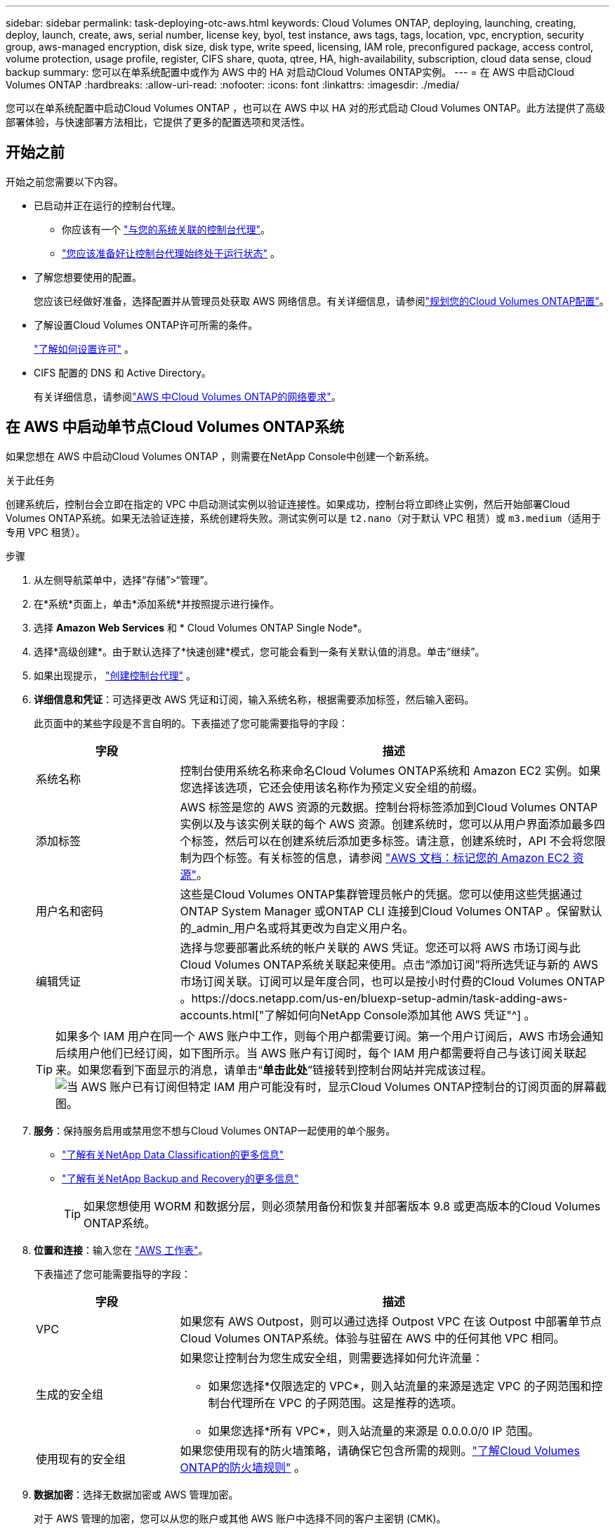 ---
sidebar: sidebar 
permalink: task-deploying-otc-aws.html 
keywords: Cloud Volumes ONTAP, deploying, launching, creating, deploy, launch, create, aws, serial number, license key, byol, test instance, aws tags, tags, location, vpc, encryption, security group, aws-managed encryption, disk size, disk type, write speed, licensing, IAM role, preconfigured package, access control, volume protection, usage profile, register, CIFS share, quota, qtree, HA, high-availability, subscription, cloud data sense, cloud backup 
summary: 您可以在单系统配置中或作为 AWS 中的 HA 对启动Cloud Volumes ONTAP实例。 
---
= 在 AWS 中启动Cloud Volumes ONTAP
:hardbreaks:
:allow-uri-read: 
:nofooter: 
:icons: font
:linkattrs: 
:imagesdir: ./media/


[role="lead"]
您可以在单系统配置中启动Cloud Volumes ONTAP ，也可以在 AWS 中以 HA 对的形式启动 Cloud Volumes ONTAP。此方法提供了高级部署体验，与快速部署方法相比，它提供了更多的配置选项和灵活性。



== 开始之前

开始之前您需要以下内容。

[[licensing]]
* 已启动并正在运行的控制台代理。
+
** 你应该有一个 https://docs.netapp.com/us-en/bluexp-setup-admin/task-quick-start-connector-aws.html["与您的系统关联的控制台代理"^]。
** https://docs.netapp.com/us-en/bluexp-setup-admin/concept-connectors.html["您应该准备好让控制台代理始终处于运行状态"^] 。


* 了解您想要使用的配置。
+
您应该已经做好准备，选择配置并从管理员处获取 AWS 网络信息。有关详细信息，请参阅link:task-planning-your-config.html["规划您的Cloud Volumes ONTAP配置"^]。

* 了解设置Cloud Volumes ONTAP许可所需的条件。
+
link:task-set-up-licensing-aws.html["了解如何设置许可"^] 。

* CIFS 配置的 DNS 和 Active Directory。
+
有关详细信息，请参阅link:reference-networking-aws.html["AWS 中Cloud Volumes ONTAP的网络要求"^]。





== 在 AWS 中启动单节点Cloud Volumes ONTAP系统

如果您想在 AWS 中启动Cloud Volumes ONTAP ，则需要在NetApp Console中创建一个新系统。

.关于此任务
创建系统后，控制台会立即在指定的 VPC 中启动测试实例以验证连接性。如果成功，控制台将立即终止实例，然后开始部署Cloud Volumes ONTAP系统。如果无法验证连接，系统创建将失败。测试实例可以是 `t2.nano`（对于默认 VPC 租赁）或 `m3.medium`（适用于专用 VPC 租赁）。

.步骤
. 从左侧导航菜单中，选择“存储”>“管理”。
. [[订阅]]在*系统*页面上，单击*添加系统*并按照提示进行操作。
. 选择 *Amazon Web Services* 和 * Cloud Volumes ONTAP Single Node*。
. 选择*高级创建*。由于默认选择了*快速创建*模式，您可能会看到一条有关默认值的消息。单击“继续”。
. 如果出现提示， https://docs.netapp.com/us-en/bluexp-setup-admin/task-quick-start-connector-aws.html["创建控制台代理"^] 。
. *详细信息和凭证*：可选择更改 AWS 凭证和订阅，输入系统名称，根据需要添加标签，然后输入密码。
+
此页面中的某些字段是不言自明的。下表描述了您可能需要指导的字段：

+
[cols="25,75"]
|===
| 字段 | 描述 


| 系统名称 | 控制台使用系统名称来命名Cloud Volumes ONTAP系统和 Amazon EC2 实例。如果您选择该选项，它还会使用该名称作为预定义安全组的前缀。 


| 添加标签 | AWS 标签是您的 AWS 资源的元数据。控制台将标签添加到Cloud Volumes ONTAP实例以及与该实例关联的每个 AWS 资源。创建系统时，您可以从用户界面添加最多四个标签，然后可以在创建系统后添加更多标签。请注意，创建系统时，API 不会将您限制为四个标签。有关标签的信息，请参阅 https://docs.aws.amazon.com/AWSEC2/latest/UserGuide/Using_Tags.html["AWS 文档：标记您的 Amazon EC2 资源"^]。 


| 用户名和密码 | 这些是Cloud Volumes ONTAP集群管理员帐户的凭据。您可以使用这些凭据通过ONTAP System Manager 或ONTAP CLI 连接到Cloud Volumes ONTAP 。保留默认的_admin_用户名或将其更改为自定义用户名。 


| 编辑凭证 | 选择与您要部署此系统的帐户关联的 AWS 凭证。您还可以将 AWS 市场订阅与此Cloud Volumes ONTAP系统关联起来使用。点击“添加订阅”将所选凭证与新的 AWS 市场订阅关联。订阅可以是年度合同，也可以是按小时付费的Cloud Volumes ONTAP 。https://docs.netapp.com/us-en/bluexp-setup-admin/task-adding-aws-accounts.html["了解如何向NetApp Console添加其他 AWS 凭证"^] 。 
|===
+

TIP: 如果多个 IAM 用户在同一个 AWS 账户中工作，则每个用户都需要订阅。第一个用户订阅后，AWS 市场会通知后续用户他们已经订阅，如下图所示。当 AWS 账户有订阅时，每个 IAM 用户都需要将自己与该订阅关联起来。如果您看到下面显示的消息，请单击“*单击此处*”链接转到控制台网站并完成该过程。image:screenshot_aws_marketplace.gif["当 AWS 账户已有订阅但特定 IAM 用户可能没有时，显示Cloud Volumes ONTAP控制台的订阅页面的屏幕截图。"]

. *服务*：保持服务启用或禁用您不想与Cloud Volumes ONTAP一起使用的单个服务。
+
** https://docs.netapp.com/us-en/bluexp-classification/concept-cloud-compliance.html["了解有关NetApp Data Classification的更多信息"^]
** https://docs.netapp.com/us-en/bluexp-backup-recovery/concept-backup-to-cloud.html["了解有关NetApp Backup and Recovery的更多信息"^]
+

TIP: 如果您想使用 WORM 和数据分层，则必须禁用备份和恢复并部署版本 9.8 或更高版本的Cloud Volumes ONTAP系统。



. *位置和连接*：输入您在 https://docs.netapp.com/us-en/bluexp-cloud-volumes-ontap/task-planning-your-config.html#collect-networking-information["AWS 工作表"^]。
+
下表描述了您可能需要指导的字段：

+
[cols="25,75"]
|===
| 字段 | 描述 


| VPC | 如果您有 AWS Outpost，则可以通过选择 Outpost VPC 在该 Outpost 中部署单节点Cloud Volumes ONTAP系统。体验与驻留在 AWS 中的任何其他 VPC 相同。 


| 生成的安全组  a| 
如果您让控制台为您生成安全组，则需要选择如何允许流量：

** 如果您选择*仅限选定的 VPC*，则入站流量的来源是选定 VPC 的子网范围和控制台代理所在 VPC 的子网范围。这是推荐的选项。
** 如果您选择*所有 VPC*，则入站流量的来源是 0.0.0.0/0 IP 范围。




| 使用现有的安全组 | 如果您使用现有的防火墙策略，请确保它包含所需的规则。link:reference-security-groups.html["了解Cloud Volumes ONTAP的防火墙规则"^] 。 
|===
. *数据加密*：选择无数据加密或 AWS 管理加密。
+
对于 AWS 管理的加密，您可以从您的账户或其他 AWS 账户中选择不同的客户主密钥 (CMK)。

+

TIP: 创建Cloud Volumes ONTAP系统后，您无法更改 AWS 数据加密方法。

+
link:task-setting-up-kms.html["了解如何为Cloud Volumes ONTAP设置 AWS KMS"^] 。

+
link:concept-security.html#encryption-of-data-at-rest["了解有关受支持的加密技术的更多信息"^] 。

. *收费方式和 NSS 帐户*：指定您想要在此系统中使用的收费选项，然后指定NetApp支持站点帐户。
+
** link:concept-licensing.html["了解Cloud Volumes ONTAP的许可选项"^] 。
** link:task-set-up-licensing-aws.html["了解如何设置许可"^] 。


. * Cloud Volumes ONTAP配置*（仅限年度 AWS 市场合同）：查看默认配置并单击*继续*或单击*更改配置*以选择您自己的配置。
+
如果保留默认配置，则只需要指定一个卷，然后审核并批准该配置。

. *预配置包*：选择其中一个包以快速启动Cloud Volumes ONTAP，或单击*更改配置*以选择您自己的配置。
+
如果您选择其中一个包，那么您只需要指定一个卷，然后审核并批准配置。

. *IAM 角色*：最好保留默认选项，让控制台为您创建角色。
+
如果您希望使用自己的政策，则必须满足link:task-set-up-iam-roles.html["Cloud Volumes ONTAP节点的策略要求"^]。

. *许可*：根据需要更改Cloud Volumes ONTAP版本并选择实例类型和实例租赁。
+

NOTE: 如果所选版本有较新的候选版本、通用版本或补丁版本，则控制台在创建系统时会将系统更新到该版本。例如，如果您选择Cloud Volumes ONTAP 9.13.1 并且 9.13.1 P4 可用，则会发生更新。更新不会从一个版本发生到另一个版本 - 例如，从 9.13 到 9.14。

. *底层存储资源*：选择磁盘类型，配置底层存储，并选择是否保持数据分层启用。
+
请注意以下事项：

+
** 磁盘类型适用于初始卷（和聚合）。您可以为后续卷（和聚合）选择不同的磁盘类型。
** 如果您选择 gp3 或 io1 磁盘，控制台将使用 AWS 中的弹性卷功能根据需要自动增加底层存储磁盘容量。您可以根据您的存储需求选择初始容量，并在部署Cloud Volumes ONTAP后进行修改。link:concept-aws-elastic-volumes.html["了解有关 AWS 弹性卷支持的更多信息"^] 。
** 如果您选择 gp2 或 st1 磁盘，则可以为初始聚合中的所有磁盘以及使用简单配置选项时控制台创建的任何其他聚合选择磁盘大小。您可以使用高级分配选项创建使用不同磁盘大小的聚合。
** 您可以在创建或编辑卷时选择特定的卷分层策略。
** 如果您禁用数据分层，则可以在后续聚合上启用它。
+
link:concept-data-tiering.html["了解数据分层的工作原理"^] 。



. *写入速度和 WORM*：
+
.. 如果需要，选择*正常*或*高*写入速度。
+
link:concept-write-speed.html["了解有关写入速度的更多信息"^] 。

.. 如果需要，请激活一次写入、多次读取 (WORM) 存储。
+
如果为Cloud Volumes ONTAP 9.7 及更低版本启用了数据分层，则无法启用 WORM。启用 WORM 和分层后，恢复或降级到Cloud Volumes ONTAP 9.8 的操作将被阻止。

+
link:concept-worm.html["了解有关 WORM 存储的更多信息"^] 。

.. 如果您激活 WORM 存储，请选择保留期限。


. *创建卷*：输入新卷的详细信息或单击*跳过*。
+
link:concept-client-protocols.html["了解支持的客户端协议和版本"^] 。

+
此页面中的某些字段是不言自明的。下表描述了您可能需要指导的字段：

+
[cols="25,75"]
|===
| 字段 | 描述 


| 大小 | 您可以输入的最大大小很大程度上取决于您是否启用精简配置，这使您能够创建比当前可用的物理存储更大的卷。 


| 访问控制（仅适用于 NFS） | 导出策略定义了子网中可以访问卷的客户端。默认情况下，控制台输入一个提供对子网中所有实例的访问权限的值。 


| 权限和用户/组（仅适用于 CIFS） | 这些字段使您能够控制用户和组对共享的访问级别（也称为访问控制列表或 ACL）。您可以指定本地或域 Windows 用户或组，或者 UNIX 用户或组。如果指定域 Windows 用户名，则必须使用域\用户名格式包含用户的域。 


| Snapshot 策略 | Snapshot 副本策略指定自动创建的NetApp Snapshot 副本的频率和数量。NetApp Snapshot 副本是时间点文件系统映像，它不会影响性能并且只需要最少的存储空间。您可以选择默认策略或无策略。对于瞬态数据，您可能选择无：例如，对于 Microsoft SQL Server，请选择 tempdb。 


| 高级选项（仅适用于 NFS） | 为卷选择一个 NFS 版本：NFSv3 或 NFSv4。 


| 启动器组和 IQN（仅适用于 iSCSI） | iSCSI 存储目标称为 LUN（逻辑单元），并作为标准块设备呈现给主机。启动器组是 iSCSI 主机节点名称表，用于控制哪些启动器可以访问哪些 LUN。iSCSI 目标通过标准以太网网络适配器 (NIC)、带有软件启动器的 TCP 卸载引擎 (TOE) 卡、融合网络适配器 (CNA) 或专用主机总线适配器 (HBA) 连接到网络，并通过 iSCSI 限定名称 (IQN) 进行标识。当您创建 iSCSI 卷时，控制台会自动为您创建一个 LUN。我们通过为每个卷创建一个 LUN 来简化操作，因此无需进行任何管理。创建卷后，link:task-connect-lun.html["使用 IQN 从主机连接到 LUN"] 。 
|===
+
下图显示了卷创建向导的第一页：

+
image:screenshot_cot_vol.gif["屏幕截图：显示为Cloud Volumes ONTAP实例填写的卷页面。"]

. *CIFS 设置*：如果您选择了 CIFS 协议，请设置 CIFS 服务器。
+
[cols="25,75"]
|===
| 字段 | 描述 


| DNS 主 IP 地址和辅助 IP 地址 | 为 CIFS 服务器提供名称解析的 DNS 服务器的 IP 地址。列出的 DNS 服务器必须包含定位 CIFS 服务器将加入的域的 Active Directory LDAP 服务器和域控制器所需的服务位置记录 (SRV)。 


| 要加入的 Active Directory 域 | 您希望 CIFS 服务器加入的 Active Directory (AD) 域的 FQDN。 


| 授权加入域的凭据 | 具有足够权限将计算机添加到 AD 域内指定组织单位 (OU) 的 Windows 帐户的名称和密码。 


| CIFS 服务器 NetBIOS 名称 | AD 域中唯一的 CIFS 服务器名称。 


| 组织单位 | AD 域内与 CIFS 服务器关联的组织单位。默认值为 CN=Computers。如果将 AWS Managed Microsoft AD 配置为Cloud Volumes ONTAP 的AD 服务器，则应在此字段中输入 *OU=Computers,OU=corp*。 


| DNS 域 | Cloud Volumes ONTAP存储虚拟机 (SVM) 的 DNS 域。大多数情况下，该域与 AD 域相同。 


| NTP 服务器 | 选择“使用 Active Directory 域”以使用 Active Directory DNS 配置 NTP 服务器。如果您需要使用不同的地址配置 NTP 服务器，那么您应该使用 API。请参阅 https://docs.netapp.com/us-en/bluexp-automation/index.html["NetApp Console自动化文档"^]了解详情。请注意，只有在创建 CIFS 服务器时才能配置 NTP 服务器。创建 CIFS 服务器后，它不可配置。 
|===
. *使用情况配置文件、磁盘类型和分层策略*：选择是否要启用存储效率功能，并在需要时编辑卷分层策略。
+
更多信息，请参阅link:https://docs.netapp.com/us-en/bluexp-cloud-volumes-ontap/task-planning-your-config.html#choose-a-volume-usage-profile["了解卷使用情况"^]，link:concept-data-tiering.html["数据分层概述"^] ， 和 https://kb.netapp.com/Cloud/Cloud_Volumes_ONTAP/What_Inline_Storage_Efficiency_features_are_supported_with_CVO#["KB：CVO 支持哪些内联存储效率功能？"^]

. *审核并批准*：审核并确认您的选择。
+
.. 查看有关配置的详细信息。
.. 单击“更多信息”以查看有关支持和控制台将购买的 AWS 资源的详细信息。
.. 选中*我明白...*复选框。
.. 单击“*开始*”。




.结果
控制台启动Cloud Volumes ONTAP实例。您可以在*审计*页面上跟踪进度。

如果您在启动Cloud Volumes ONTAP实例时遇到任何问题，请查看失败消息。您也可以选择系统并单击*重新创建环境*。

如需更多帮助，请访问 https://mysupport.netapp.com/site/products/all/details/cloud-volumes-ontap/guideme-tab["NetApp Cloud Volumes ONTAP支持"^]。


CAUTION: 部署过程完成后，请勿修改 AWS 云门户中系统生成的Cloud Volumes ONTAP配置，尤其是系统标签。对这些配置所做的任何更改都可能导致意外行为或数据丢失。

.完成后
* 如果您配置了 CIFS 共享，请授予用户或组对文件和文件夹的权限，并验证这些用户是否可以访问共享并创建文件。
* 如果要将配额应用于卷，请使用ONTAP系统管理器或ONTAP CLI。
+
配额使您能够限制或跟踪用户、组或 qtree 使用的磁盘空间和文件数量。





== 在 AWS 中启动Cloud Volumes ONTAP HA 对

如果您想在 AWS 中启动Cloud Volumes ONTAP HA 对，则需要在控制台中创建一个 HA 系统。

.局限性
目前，AWS Outposts 不支持 HA 对。

.关于此任务
创建Cloud Volumes ONTAP系统后，控制台会立即在指定的 VPC 中启动测试实例以验证连接性。如果成功，控制台将立即终止实例，然后开始部署Cloud Volumes ONTAP系统。如果无法验证连接，系统创建将失败。测试实例可以是 `t2.nano`（对于默认 VPC 租赁）或 `m3.medium`（适用于专用 VPC 租赁）。

.步骤
. 从左侧导航菜单中，选择“存储”>“管理”。
. 在*系统*页面上，单击*添加系统*并按照提示进行操作。
. 选择 *Amazon Web Services* 和 * Cloud Volumes ONTAP HA*。
+
一些 AWS 本地区域可用。

+
您必须先启用本地区域并在 AWS 账户的本地区域中创建子网，然后才能使用 AWS 本地区域。按照*选择加入 AWS 本地区域*和*将您的 Amazon VPC 扩展到本地区域*中的步骤操作link:https://aws.amazon.com/tutorials/deploying-low-latency-applications-with-aws-local-zones/["AWS 教程“开始使用 AWS 本地区域部署低延迟应用程序"^]。

+
如果您运行的是控制台代理 3.9.36 或更低版本，则需要添加 `DescribeAvailabilityZones`AWS EC2 控制台中 AWS 角色的权限。

. *详细信息和凭证*：可选择更改 AWS 凭证和订阅，输入系统名称，根据需要添加标签，然后输入密码。
+
此页面中的某些字段是不言自明的。下表描述了您可能需要指导的字段：

+
[cols="25,75"]
|===
| 字段 | 描述 


| 系统名称 | 控制台使用系统名称来命名Cloud Volumes ONTAP系统和 Amazon EC2 实例。如果您选择该选项，它还会使用该名称作为预定义安全组的前缀。 


| 添加标签 | AWS 标签是您的 AWS 资源的元数据。控制台将标签添加到Cloud Volumes ONTAP实例以及与该实例关联的每个 AWS 资源。创建系统时，您可以从用户界面添加最多四个标签，然后可以在创建系统后添加更多标签。请注意，创建系统时，API 不会将您限制为四个标签。有关标签的信息，请参阅 https://docs.aws.amazon.com/AWSEC2/latest/UserGuide/Using_Tags.html["AWS 文档：标记您的 Amazon EC2 资源"^]。 


| 用户名和密码 | 这些是Cloud Volumes ONTAP集群管理员帐户的凭据。您可以使用这些凭据通过ONTAP System Manager 或ONTAP CLI 连接到Cloud Volumes ONTAP 。保留默认的_admin_用户名或将其更改为自定义用户名。 


| 编辑凭证 | 选择要用于此Cloud Volumes ONTAP系统的 AWS 凭证和市场订阅。点击“添加订阅”将所选凭证与新的 AWS 市场订阅关联。订阅可以是年度合同，也可以是按小时付费的Cloud Volumes ONTAP 。如果您直接从NetApp购买了许可证（自带许可证 (BYOL)），则无需 AWS 订阅。NetApp已限制 BYOL 许可证的购买、延期和续订。有关更多信息，请参阅 https://docs.netapp.com/us-en/bluexp-cloud-volumes-ontap/whats-new.html#restricted-availability-of-byol-licensing-for-cloud-volumes-ontap["Cloud Volumes ONTAP的 BYOL 许可可用性受限"^] 。https://docs.netapp.com/us-en/bluexp-setup-admin/task-adding-aws-accounts.html["了解如何向控制台添加其他 AWS 凭证"^] 。 
|===
+

TIP: 如果多个 IAM 用户在同一个 AWS 账户中工作，则每个用户都需要订阅。第一个用户订阅后，AWS 市场会通知后续用户他们已经订阅，如下图所示。当 AWS 账户有订阅时，每个 IAM 用户都需要将自己与该订阅关联起来。如果您看到下面显示的消息，请单击“*单击此处*”链接转到控制台网站并完成该过程。image:screenshot_aws_marketplace.gif["当 AWS 账户已有订阅但特定 IAM 用户可能没有时，显示Cloud Volumes ONTAP控制台的订阅页面的屏幕截图。"]

. *服务*：保持服务启用或禁用您不想在此Cloud Volumes ONTAP系统中使用的单个服务。
+
** https://docs.netapp.com/us-en/bluexp-classification/concept-cloud-compliance.html["了解有关NetApp Data Classification的更多信息"^]
** https://docs.netapp.com/us-en/bluexp-backup-recovery/task-backup-to-s3.html["了解有关备份和恢复的更多信息"^]
+

TIP: 如果您想使用 WORM 和数据分层，则必须禁用备份和恢复并部署版本 9.8 或更高版本的Cloud Volumes ONTAP系统。



. *HA 部署模型*：选择 HA 配置。
+
有关部署模型的概述，请参阅link:concept-ha.html["适用于 AWS 的Cloud Volumes ONTAP HA"^]。

. *位置和连接*（单个可用区 (AZ)）或*区域和 VPC*（多个 AZ）：输入您在 AWS 工作表中记录的网络信息。
+
下表描述了您可能需要指导的字段：

+
[cols="25,75"]
|===
| 字段 | 描述 


| 生成的安全组  a| 
如果您让控制台为您生成安全组，则需要选择如何允许流量：

** 如果您选择*仅限选定的 VPC*，则入站流量的来源是选定 VPC 的子网范围和控制台代理所在 VPC 的子网范围。这是推荐的选项。
** 如果您选择*所有 VPC*，则入站流量的来源是 0.0.0.0/0 IP 范围。




| 使用现有的安全组 | 如果您使用现有的防火墙策略，请确保它包含所需的规则。link:reference-security-groups.html["了解Cloud Volumes ONTAP的防火墙规则"^] 。 
|===
. *连接和 SSH 身份验证*：选择 HA 对和中介的连接方法。
. *浮动 IP*：如果您选择多个 AZ，请指定浮动 IP 地址。
+
IP 地址必须位于该区域内所有 VPC 的 CIDR 块之外。有关更多详细信息，请参阅link:https://docs.netapp.com/us-en/bluexp-cloud-volumes-ontap/reference-networking-aws.html#requirements-for-ha-pairs-in-multiple-azs["多个可用区中Cloud Volumes ONTAP HA 的 AWS 网络要求"^]。

. *路由表*：如果您选择了多个 AZ，请选择应包含到浮动 IP 地址的路由的路由表。
+
如果您有多个路由表，那么选择正确的路由表非常重要。否则，某些客户端可能无法访问Cloud Volumes ONTAP HA 对。有关路由表的更多信息，请参阅 http://docs.aws.amazon.com/AmazonVPC/latest/UserGuide/VPC_Route_Tables.html["AWS 文档：路由表"^]。

. *数据加密*：选择无数据加密或 AWS 管理加密。
+
对于 AWS 管理的加密，您可以从您的账户或其他 AWS 账户中选择不同的客户主密钥 (CMK)。

+

TIP: 创建Cloud Volumes ONTAP系统后，您无法更改 AWS 数据加密方法。

+
link:task-setting-up-kms.html["了解如何为Cloud Volumes ONTAP设置 AWS KMS"^] 。

+
link:concept-security.html#encryption-of-data-at-rest["了解有关受支持的加密技术的更多信息"^] 。

. *收费方式和 NSS 帐户*：指定您想要在此系统中使用的收费选项，然后指定NetApp支持站点帐户。
+
** link:concept-licensing.html["了解Cloud Volumes ONTAP的许可选项"^] 。
** link:task-set-up-licensing-aws.html["了解如何设置许可"^] 。


. * Cloud Volumes ONTAP配置*（仅限年度 AWS Marketplace 合同）：查看默认配置并单击*继续*或单击*更改配置*以选择您自己的配置。
+
如果保留默认配置，则只需要指定一个卷，然后审核并批准该配置。

. *预配置包*（按小时或仅限 BYOL）：选择其中一个包以快速启动Cloud Volumes ONTAP，或单击*更改配置*以选择您自己的配置。
+
如果您选择其中一个包，那么您只需要指定一个卷，然后审核并批准配置。

. *IAM 角色*：最好保留默认选项，让控制台为您创建角色。
+
如果您希望使用自己的政策，则必须满足link:task-set-up-iam-roles.html["Cloud Volumes ONTAP节点和 HA 调解器的策略要求"^]。

. *许可*：根据需要更改Cloud Volumes ONTAP版本并选择实例类型和实例租赁。
+

NOTE: 如果所选版本有较新的候选版本、通用版本或补丁版本，则控制台在创建系统时会将系统更新到该版本。例如，如果您选择Cloud Volumes ONTAP 9.13.1 并且 9.13.1 P4 可用，则会发生更新。更新不会从一个版本发生到另一个版本 - 例如，从 9.13 到 9.14。

. *底层存储资源*：选择磁盘类型，配置底层存储，并选择是否保持数据分层启用。
+
请注意以下事项：

+
** 磁盘类型适用于初始卷（和聚合）。您可以为后续卷（和聚合）选择不同的磁盘类型。
** 如果您选择 gp3 或 io1 磁盘，控制台将使用 AWS 中的弹性卷功能根据需要自动增加底层存储磁盘容量。您可以根据您的存储需求选择初始容量，并在部署Cloud Volumes ONTAP后进行修改。link:concept-aws-elastic-volumes.html["了解有关 AWS 弹性卷支持的更多信息"^] 。
** 如果您选择 gp2 或 st1 磁盘，则可以为初始聚合中的所有磁盘以及使用简单配置选项时控制台创建的任何其他聚合选择磁盘大小。您可以使用高级分配选项创建使用不同磁盘大小的聚合。
** 您可以在创建或编辑卷时选择特定的卷分层策略。
** 如果您禁用数据分层，则可以在后续聚合上启用它。
+
link:concept-data-tiering.html["了解数据分层的工作原理"^] 。



. *写入速度和 WORM*：
+
.. 如果需要，选择*正常*或*高*写入速度。
+
link:concept-write-speed.html["了解有关写入速度的更多信息"^] 。

.. 如果需要，请激活一次写入、多次读取 (WORM) 存储。
+
如果为Cloud Volumes ONTAP 9.7 及更低版本启用了数据分层，则无法启用 WORM。启用 WORM 和分层后，恢复或降级到Cloud Volumes ONTAP 9.8 的操作将被阻止。

+
link:concept-worm.html["了解有关 WORM 存储的更多信息"^] 。

.. 如果您激活 WORM 存储，请选择保留期限。


. *创建卷*：输入新卷的详细信息或单击*跳过*。
+
link:concept-client-protocols.html["了解支持的客户端协议和版本"^] 。

+
此页面中的某些字段是不言自明的。下表描述了您可能需要指导的字段：

+
[cols="25,75"]
|===
| 字段 | 描述 


| 大小 | 您可以输入的最大大小很大程度上取决于您是否启用精简配置，这使您能够创建比当前可用的物理存储更大的卷。 


| 访问控制（仅适用于 NFS） | 导出策略定义了子网中可以访问卷的客户端。默认情况下，控制台输入一个提供对子网中所有实例的访问权限的值。 


| 权限和用户/组（仅适用于 CIFS） | 这些字段使您能够控制用户和组对共享的访问级别（也称为访问控制列表或 ACL）。您可以指定本地或域 Windows 用户或组，或者 UNIX 用户或组。如果指定域 Windows 用户名，则必须使用域\用户名格式包含用户的域。 


| Snapshot 策略 | Snapshot 副本策略指定自动创建的NetApp Snapshot 副本的频率和数量。NetApp Snapshot 副本是时间点文件系统映像，它不会影响性能并且只需要最少的存储空间。您可以选择默认策略或无策略。对于瞬态数据，您可能选择无：例如，对于 Microsoft SQL Server，请选择 tempdb。 


| 高级选项（仅适用于 NFS） | 为卷选择一个 NFS 版本：NFSv3 或 NFSv4。 


| 启动器组和 IQN（仅适用于 iSCSI） | iSCSI 存储目标称为 LUN（逻辑单元），并作为标准块设备呈现给主机。启动器组是 iSCSI 主机节点名称表，用于控制哪些启动器可以访问哪些 LUN。iSCSI 目标通过标准以太网网络适配器 (NIC)、带有软件启动器的 TCP 卸载引擎 (TOE) 卡、融合网络适配器 (CNA) 或专用主机总线适配器 (HBA) 连接到网络，并通过 iSCSI 限定名称 (IQN) 进行标识。当您创建 iSCSI 卷时，控制台会自动为您创建一个 LUN。我们通过为每个卷创建一个 LUN 来简化操作，因此无需进行任何管理。创建卷后，link:task-connect-lun.html["使用 IQN 从主机连接到 LUN"] 。 
|===
+
下图显示了卷创建向导的第一页：

+
image:screenshot_cot_vol.gif["屏幕截图：显示为Cloud Volumes ONTAP实例填写的卷页面。"]

. *CIFS 设置*：如果您选择了 CIFS 协议，请设置 CIFS 服务器。
+
[cols="25,75"]
|===
| 字段 | 描述 


| DNS 主 IP 地址和辅助 IP 地址 | 为 CIFS 服务器提供名称解析的 DNS 服务器的 IP 地址。列出的 DNS 服务器必须包含定位 CIFS 服务器将加入的域的 Active Directory LDAP 服务器和域控制器所需的服务位置记录 (SRV)。 


| 要加入的 Active Directory 域 | 您希望 CIFS 服务器加入的 Active Directory (AD) 域的 FQDN。 


| 授权加入域的凭据 | 具有足够权限将计算机添加到 AD 域内指定组织单位 (OU) 的 Windows 帐户的名称和密码。 


| CIFS 服务器 NetBIOS 名称 | AD 域中唯一的 CIFS 服务器名称。 


| 组织单位 | AD 域内与 CIFS 服务器关联的组织单位。默认值为 CN=Computers。如果将 AWS Managed Microsoft AD 配置为Cloud Volumes ONTAP 的AD 服务器，则应在此字段中输入 *OU=Computers,OU=corp*。 


| DNS 域 | Cloud Volumes ONTAP存储虚拟机 (SVM) 的 DNS 域。大多数情况下，该域与 AD 域相同。 


| NTP 服务器 | 选择“使用 Active Directory 域”以使用 Active Directory DNS 配置 NTP 服务器。如果您需要使用不同的地址配置 NTP 服务器，那么您应该使用 API。请参阅 https://docs.netapp.com/us-en/bluexp-automation/index.html["NetApp Console自动化文档"^]了解详情。请注意，只有在创建 CIFS 服务器时才能配置 NTP 服务器。创建 CIFS 服务器后，它不可配置。 
|===
. *使用情况配置文件、磁盘类型和分层策略*：选择是否要启用存储效率功能，并在需要时编辑卷分层策略。
+
更多信息，请参阅link:https://docs.netapp.com/us-en/bluexp-cloud-volumes-ontap/task-planning-your-config.html#choose-a-volume-usage-profile["选择卷使用情况配置文件"^]和link:concept-data-tiering.html["数据分层概述"^]。

. *审核并批准*：审核并确认您的选择。
+
.. 查看有关配置的详细信息。
.. 单击“更多信息”以查看有关支持和控制台将购买的 AWS 资源的详细信息。
.. 选中*我明白...*复选框。
.. 单击“*开始*”。




.结果
控制台启动Cloud Volumes ONTAP HA 对。您可以在*审计*页面上跟踪进度。

如果您在启动 HA 对时遇到任何问题，请查看失败消息。您也可以选择系统并单击重新创建环境。

如需更多帮助，请访问 https://mysupport.netapp.com/site/products/all/details/cloud-volumes-ontap/guideme-tab["NetApp Cloud Volumes ONTAP支持"^]。

.完成后
* 如果您配置了 CIFS 共享，请授予用户或组对文件和文件夹的权限，并验证这些用户是否可以访问共享并创建文件。
* 如果要将配额应用于卷，请使用ONTAP系统管理器或ONTAP CLI。
+
配额使您能够限制或跟踪用户、组或 qtree 使用的磁盘空间和文件数量。

+

CAUTION: 部署过程完成后，请勿修改 AWS 云门户中系统生成的Cloud Volumes ONTAP配置，尤其是系统标签。对这些配置所做的任何更改都可能导致意外行为或数据丢失。



.相关链接
* link:task-planning-your-config.html["规划您的Cloud Volumes ONTAP配置"]
* link:task-quick-deploy-aws.html["使用快速部署在 AWS 中部署Cloud Volumes ONTAP"]


